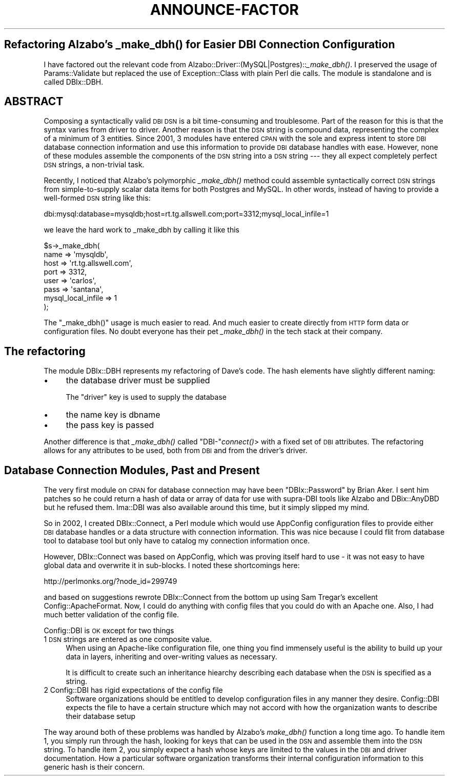 .\" Automatically generated by Pod::Man 2.1801 (Pod::Simple 3.13)
.\"
.\" Standard preamble:
.\" ========================================================================
.de Sp \" Vertical space (when we can't use .PP)
.if t .sp .5v
.if n .sp
..
.de Vb \" Begin verbatim text
.ft CW
.nf
.ne \\$1
..
.de Ve \" End verbatim text
.ft R
.fi
..
.\" Set up some character translations and predefined strings.  \*(-- will
.\" give an unbreakable dash, \*(PI will give pi, \*(L" will give a left
.\" double quote, and \*(R" will give a right double quote.  \*(C+ will
.\" give a nicer C++.  Capital omega is used to do unbreakable dashes and
.\" therefore won't be available.  \*(C` and \*(C' expand to `' in nroff,
.\" nothing in troff, for use with C<>.
.tr \(*W-
.ds C+ C\v'-.1v'\h'-1p'\s-2+\h'-1p'+\s0\v'.1v'\h'-1p'
.ie n \{\
.    ds -- \(*W-
.    ds PI pi
.    if (\n(.H=4u)&(1m=24u) .ds -- \(*W\h'-12u'\(*W\h'-12u'-\" diablo 10 pitch
.    if (\n(.H=4u)&(1m=20u) .ds -- \(*W\h'-12u'\(*W\h'-8u'-\"  diablo 12 pitch
.    ds L" ""
.    ds R" ""
.    ds C` ""
.    ds C' ""
'br\}
.el\{\
.    ds -- \|\(em\|
.    ds PI \(*p
.    ds L" ``
.    ds R" ''
'br\}
.\"
.\" Escape single quotes in literal strings from groff's Unicode transform.
.ie \n(.g .ds Aq \(aq
.el       .ds Aq '
.\"
.\" If the F register is turned on, we'll generate index entries on stderr for
.\" titles (.TH), headers (.SH), subsections (.SS), items (.Ip), and index
.\" entries marked with X<> in POD.  Of course, you'll have to process the
.\" output yourself in some meaningful fashion.
.ie \nF \{\
.    de IX
.    tm Index:\\$1\t\\n%\t"\\$2"
..
.    nr % 0
.    rr F
.\}
.el \{\
.    de IX
..
.\}
.\"
.\" Accent mark definitions (@(#)ms.acc 1.5 88/02/08 SMI; from UCB 4.2).
.\" Fear.  Run.  Save yourself.  No user-serviceable parts.
.    \" fudge factors for nroff and troff
.if n \{\
.    ds #H 0
.    ds #V .8m
.    ds #F .3m
.    ds #[ \f1
.    ds #] \fP
.\}
.if t \{\
.    ds #H ((1u-(\\\\n(.fu%2u))*.13m)
.    ds #V .6m
.    ds #F 0
.    ds #[ \&
.    ds #] \&
.\}
.    \" simple accents for nroff and troff
.if n \{\
.    ds ' \&
.    ds ` \&
.    ds ^ \&
.    ds , \&
.    ds ~ ~
.    ds /
.\}
.if t \{\
.    ds ' \\k:\h'-(\\n(.wu*8/10-\*(#H)'\'\h"|\\n:u"
.    ds ` \\k:\h'-(\\n(.wu*8/10-\*(#H)'\`\h'|\\n:u'
.    ds ^ \\k:\h'-(\\n(.wu*10/11-\*(#H)'^\h'|\\n:u'
.    ds , \\k:\h'-(\\n(.wu*8/10)',\h'|\\n:u'
.    ds ~ \\k:\h'-(\\n(.wu-\*(#H-.1m)'~\h'|\\n:u'
.    ds / \\k:\h'-(\\n(.wu*8/10-\*(#H)'\z\(sl\h'|\\n:u'
.\}
.    \" troff and (daisy-wheel) nroff accents
.ds : \\k:\h'-(\\n(.wu*8/10-\*(#H+.1m+\*(#F)'\v'-\*(#V'\z.\h'.2m+\*(#F'.\h'|\\n:u'\v'\*(#V'
.ds 8 \h'\*(#H'\(*b\h'-\*(#H'
.ds o \\k:\h'-(\\n(.wu+\w'\(de'u-\*(#H)/2u'\v'-.3n'\*(#[\z\(de\v'.3n'\h'|\\n:u'\*(#]
.ds d- \h'\*(#H'\(pd\h'-\w'~'u'\v'-.25m'\f2\(hy\fP\v'.25m'\h'-\*(#H'
.ds D- D\\k:\h'-\w'D'u'\v'-.11m'\z\(hy\v'.11m'\h'|\\n:u'
.ds th \*(#[\v'.3m'\s+1I\s-1\v'-.3m'\h'-(\w'I'u*2/3)'\s-1o\s+1\*(#]
.ds Th \*(#[\s+2I\s-2\h'-\w'I'u*3/5'\v'-.3m'o\v'.3m'\*(#]
.ds ae a\h'-(\w'a'u*4/10)'e
.ds Ae A\h'-(\w'A'u*4/10)'E
.    \" corrections for vroff
.if v .ds ~ \\k:\h'-(\\n(.wu*9/10-\*(#H)'\s-2\u~\d\s+2\h'|\\n:u'
.if v .ds ^ \\k:\h'-(\\n(.wu*10/11-\*(#H)'\v'-.4m'^\v'.4m'\h'|\\n:u'
.    \" for low resolution devices (crt and lpr)
.if \n(.H>23 .if \n(.V>19 \
\{\
.    ds : e
.    ds 8 ss
.    ds o a
.    ds d- d\h'-1'\(ga
.    ds D- D\h'-1'\(hy
.    ds th \o'bp'
.    ds Th \o'LP'
.    ds ae ae
.    ds Ae AE
.\}
.rm #[ #] #H #V #F C
.\" ========================================================================
.\"
.IX Title "ANNOUNCE-FACTOR 3"
.TH ANNOUNCE-FACTOR 3 "2004-11-30" "perl v5.10.0" "User Contributed Perl Documentation"
.\" For nroff, turn off justification.  Always turn off hyphenation; it makes
.\" way too many mistakes in technical documents.
.if n .ad l
.nh
.SH "Refactoring Alzabo's \fI_make_dbh()\fP for Easier DBI Connection Configuration"
.IX Header "Refactoring Alzabo's _make_dbh() for Easier DBI Connection Configuration"
I have factored out the relevant code from
Alzabo::Driver::(MySQL|Postgres)::\fI_make_dbh()\fR. I preserved the usage
of Params::Validate but replaced the use of Exception::Class with
plain Perl die calls. The module is standalone and is called
DBIx::DBH.
.SH "ABSTRACT"
.IX Header "ABSTRACT"
Composing a syntactically valid \s-1DBI\s0 \s-1DSN\s0 is a bit time-consuming and
troublesome. Part of the reason for this is that the syntax varies from
driver to driver. Another reason is that the \s-1DSN\s0 string is compound
data, representing the complex of a minimum of 3 entities. Since 2001,
3 modules have entered \s-1CPAN\s0 with the sole and express intent to store
\&\s-1DBI\s0 database connection information and use this information to
provide \s-1DBI\s0 database handles with ease. However, none of these modules
assemble the components of the \s-1DSN\s0 string into a \s-1DSN\s0 string \-\-\- they
all expect completely perfect \s-1DSN\s0 strings, a non-trivial task.
.PP
Recently, I noticed that Alzabo's polymorphic \fI_make_dbh()\fR method could
assemble syntactically correct \s-1DSN\s0 strings from simple-to-supply
scalar data items for both Postgres and MySQL. In other words, instead
of having to provide a well-formed \s-1DSN\s0 string like this:
.PP
.Vb 1
\& dbi:mysql:database=mysqldb;host=rt.tg.allswell.com;port=3312;mysql_local_infile=1
.Ve
.PP
we leave the hard work to _make_dbh by calling it like this
.PP
.Vb 8
\& $s\->_make_dbh(
\&   name => \*(Aqmysqldb\*(Aq, 
\&   host => \*(Aqrt.tg.allswell.com\*(Aq, 
\&   port => 3312,
\&   user => \*(Aqcarlos\*(Aq,
\&   pass => \*(Aqsantana\*(Aq,
\&   mysql_local_infile => 1
\& );
.Ve
.PP
The \f(CW\*(C`_make_dbh()\*(C'\fR usage is much easier to read. And much easier to
create directly from \s-1HTTP\s0 form data or configuration files. No doubt
everyone has their pet \fI_make_dbh()\fR in the tech stack at their
company.
.SH "The refactoring"
.IX Header "The refactoring"
The module DBIx::DBH represents my refactoring of Dave's code. The
hash elements have slightly different naming:
.IP "\(bu" 4
the database driver must be supplied
.Sp
The \f(CW\*(C`driver\*(C'\fR key is used to supply the database
.IP "\(bu" 4
the name key is dbname
.IP "\(bu" 4
the pass key is passed
.PP
Another difference is that \fI_make_dbh()\fR called \f(CW\*(C`DBI\-\*(C'\fR\fIconnect()\fR> with a
fixed set of \s-1DBI\s0 attributes. The refactoring allows for any attributes
to be used, both from \s-1DBI\s0 and from the driver's driver.
.SH "Database Connection Modules, Past and Present"
.IX Header "Database Connection Modules, Past and Present"
The very first module on \s-1CPAN\s0 for database connection may have been
\&\f(CW\*(C`DBIx::Password\*(C'\fR by Brian Aker.  I sent him patches so he could
return a hash of data or array of data for use with supra-DBI tools
like Alzabo and DBix::AnyDBD but he refused them. Ima::DBI
was also available around this time, but it simply slipped my mind.
.PP
So in 2002, I created DBIx::Connect, a Perl module which would 
use AppConfig configuration files to provide either \s-1DBI\s0 database handles
or a data structure with connection information. This was nice because I could
flit from database tool to database tool but only have to catalog my
connection information once.
.PP
However, DBIx::Connect was based on AppConfig, which was proving itself
hard to use \- it was not easy to have global data and overwrite it
in sub-blocks. I noted these shortcomings here:
.PP
.Vb 1
\&   http://perlmonks.org/?node_id=299749
.Ve
.PP
and based on suggestions rewrote DBIx::Connect from the bottom up using
Sam Tregar's excellent Config::ApacheFormat. Now, I could do
anything with config files that you could do with an Apache one. Also, 
I had much better validation of the config file.
.PP
Config::DBI is \s-1OK\s0 except for two things
.IP "1  \s-1DSN\s0 strings are entered as one composite value." 4
.IX Item "1  DSN strings are entered as one composite value."
When using an Apache-like configuration file, one thing you find
immensely useful is the ability to build up your data in layers,
inheriting and over-writing values as necessary.
.Sp
It is difficult to create such an inheritance hiearchy
describing each database when the \s-1DSN\s0 is specified as a string.
.IP "2 Config::DBI has rigid expectations of the config file" 4
.IX Item "2 Config::DBI has rigid expectations of the config file"
Software organizations should be entitled to develop configuration
files in any manner they desire. Config::DBI expects the file to have
a certain structure which may not accord with how the organization
wants to describe their database setup
.PP
The way around both of these problems was handled by Alzabo's
\&\fImake_dbh()\fR function a long time ago. To handle item 1, you simply run
through the hash, looking for keys that can be used in the \s-1DSN\s0 and
assemble them into the \s-1DSN\s0 string. To handle item 2, you simply expect
a hash whose keys are limited to the values in the \s-1DBI\s0 and driver
documentation. How a particular software organization transforms their
internal configuration information to this generic hash is their concern.
